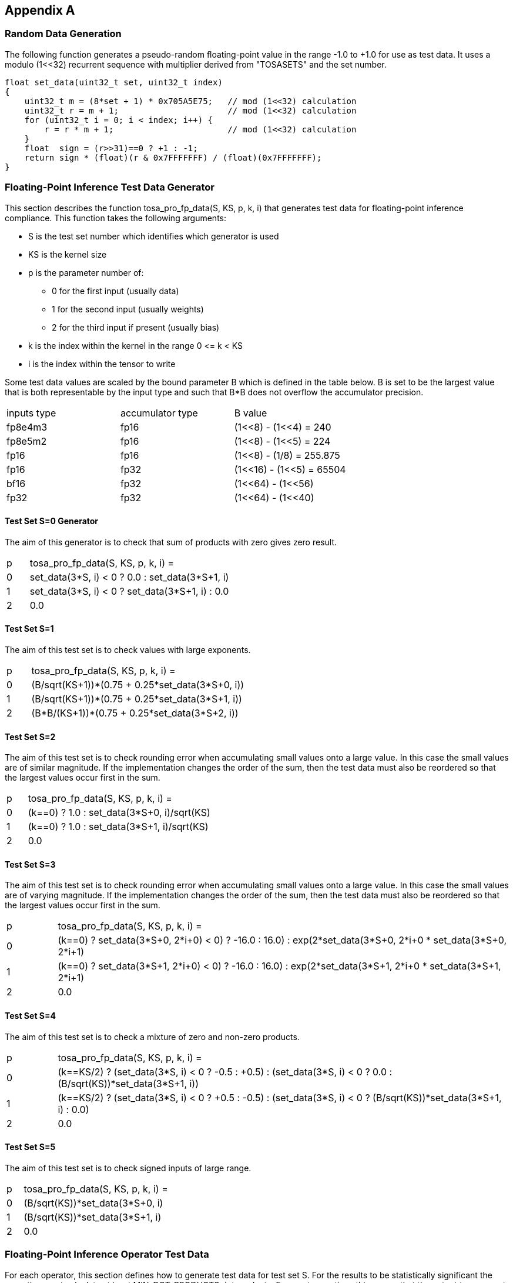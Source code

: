 //
// This confidential and proprietary software may be used only as
// authorised by a licensing agreement from ARM Limited
// (C) COPYRIGHT 2023 ARM Limited
// ALL RIGHTS RESERVED
// The entire notice above must be reproduced on all authorised
// copies and copies may only be made to the extent permitted
// by a licensing agreement from ARM Limited.

== Appendix A

=== Random Data Generation

The following function generates a pseudo-random floating-point value in the range -1.0 to +1.0 for use as test data.
It uses a modulo (1<<32) recurrent sequence with multiplier derived from "TOSASETS" and the set number.

[source,c++]
----
float set_data(uint32_t set, uint32_t index)
{
    uint32_t m = (8*set + 1) * 0x705A5E75;   // mod (1<<32) calculation
    uint32_t r = m + 1;                      // mod (1<<32) calculation
    for (uint32_t i = 0; i < index; i++) {
        r = r * m + 1;                       // mod (1<<32) calculation
    }
    float  sign = (r>>31)==0 ? +1 : -1;
    return sign * (float)(r & 0x7FFFFFFF) / (float)(0x7FFFFFFF);
}
----

=== Floating-Point Inference Test Data Generator

This section describes the function tosa_pro_fp_data(S, KS, p, k, i) that generates test data for floating-point inference compliance.
This function takes the following arguments:

* S is the test set number which identifies which generator is used
* KS is the kernel size
* p is the parameter number of:
** 0 for the first input (usually data)
** 1 for the second input (usually weights)
** 2 for the third input if present (usually bias)
* k is the index within the kernel in the range 0 \<= k < KS
* i is the index within the tensor to write

Some test data values are scaled by the bound parameter B which is defined in the table below.
B is set to be the largest value that is both representable by the input type and such that B*B does not overflow the accumulator precision.

|===
| inputs type | accumulator type | B value
| fp8e4m3     | fp16             | (1<<8) - (1<<4)  = 240
| fp8e5m2     | fp16             | (1<<8) - (1<<5)  = 224
| fp16        | fp16             | (1<<8)  - (1/8)  = 255.875
| fp16        | fp32             | (1<<16) - (1<<5) = 65504
| bf16        | fp32             | (1<<64) - (1<<56)
| fp32        | fp32             | (1<<64) - (1<<40)
|===

==== Test Set S=0 Generator

The aim of this generator is to check that sum of products with zero gives zero result.

[cols="1,9"]
|===
| p | tosa_pro_fp_data(S, KS, p, k, i) =
| 0 | set_data(3*S, i) < 0 ? 0.0 : set_data(3*S+1, i)
| 1 | set_data(3*S, i) < 0 ? set_data(3*S+1, i) : 0.0
| 2 | 0.0
|===

==== Test Set S=1

The aim of this test set is to check values with large exponents.

[cols="1,9"]
|===
| p | tosa_pro_fp_data(S, KS, p, k, i) =
| 0 | (B/sqrt(KS+1))*(0.75 + 0.25*set_data(3*S+0, i))
| 1 | (B/sqrt(KS+1))*(0.75 + 0.25*set_data(3*S+1, i))
| 2 | (B*B/(KS+1))*(0.75 + 0.25*set_data(3*S+2, i))
|===

==== Test Set S=2

The aim of this test set is to check rounding error when accumulating small values onto a large value.
In this case the small values are of similar magnitude.
If the implementation changes the order of the sum, then the test data must also be reordered so that the largest values occur first in the sum.

[cols="1,9"]
|===
| p | tosa_pro_fp_data(S, KS, p, k, i) =
| 0 | (k==0) ? 1.0 : set_data(3*S+0, i)/sqrt(KS)
| 1 | (k==0) ? 1.0 : set_data(3*S+1, i)/sqrt(KS)
| 2 | 0.0
|===

==== Test Set S=3

The aim of this test set is to check rounding error when accumulating small values onto a large value.
In this case the small values are of varying magnitude.
If the implementation changes the order of the sum, then the test data must also be reordered so that the largest values occur first in the sum.

[cols="1,9"]
|===
| p | tosa_pro_fp_data(S, KS, p, k, i) =
| 0 | (k==0) ? ((set_data(3*S+0, 2*i+0) < 0) ? -16.0 : 16.0) : exp(2*set_data(3*S+0, 2*i+0)) * set_data(3*S+0, 2*i+1)
| 1 | (k==0) ? ((set_data(3*S+1, 2*i+0) < 0) ? -16.0 : 16.0) : exp(2*set_data(3*S+1, 2*i+0)) * set_data(3*S+1, 2*i+1)
| 2 | 0.0
|===

==== Test Set S=4

The aim of this test set is to check a mixture of zero and non-zero products.

[cols="1,9"]
|===
| p | tosa_pro_fp_data(S, KS, p, k, i) =
| 0 | (k==KS/2) ? (set_data(3*S, i) < 0 ? -0.5 : +0.5) : (set_data(3*S, i) < 0 ? 0.0 : (B/sqrt(KS))*set_data(3*S+1, i))
| 1 | (k==KS/2) ? (set_data(3*S, i) < 0 ? +0.5 : -0.5) : (set_data(3*S, i) < 0 ? (B/sqrt(KS))*set_data(3*S+1, i) : 0.0)
| 2 | 0.0
|===

==== Test Set S=5

The aim of this test set is to check signed inputs of large range.

[cols="1,9"]
|===
| p | tosa_pro_fp_data(S, KS, p, k, i) =
| 0 | (B/sqrt(KS))*set_data(3*S+0, i)
| 1 | (B/sqrt(KS))*set_data(3*S+1, i)
| 2 | 0.0
|===

=== Floating-Point Inference Operator Test Data

For each operator, this section defines how to generate test data for test set S.
For the results to be statistically significant the operation must calculate at least MIN_DOT_PRODUCTS dot products.
For most operations this means that the output tensor must have at least MIN_DOT_PRODUCTS output values.
For most operations batch size can be increased if necessary so that this holds.
For this version of the specification, MIN_DOT_PRODUCTS is set to 1000.

==== CONV2D

The following generates input test data for test set S.
For compliant implementation, the test must pass whenever the attributes satisfy:
`N*OH*OW*OC >= MIN_DOT_PRODUCTS`

[source,c++]
----
KS = KW*KH*IC;
for (0 <= n < N, 0 <= iy < IH, 0 <= ix < IW, 0 <= ic < IC) {
  input [ n, iy, ix, ic] = tosa_pro_fp_data(S, KS, 0, ((iy % KH)*KW+(ix % KW))*IC+ic, ((n*IH+iy)*IW+ix)*IC+ic);
}
for (0 <= oc < OC, 0 <= ky < KH, 0 <= kx < KW, 0 <= ic < IC) {
  weight[oc, ky, kx, ic] = tosa_pro_fp_data(S, KS, 1, (ky*KW+kx)*IC+ic, ((oc*KH+ky)*KW+kx)*IC+ic);
}
for (0 <= oc < BC) {
  bias[oc] = tosa_pro_fp_data(S, KS, 2, oc)
}
----

==== CONV3D

The following generates input test data for test set S.
For compliant implementation, the test must pass whenever the attributes satisfy:
`N*OD*OH*OW*OC >= MIN_DOT_PRODUCTS`

[source,c++]
----
KS = KD*KW*KH*IC;
for (0 <= n < N, 0 <= id < UD, 0 <= iy < IH, 0 <= ix < IW, 0 <= ic < IC) {
  input [ n, id, iy, ix, ic] = tosa_pro_fp_data(S, KS, 0, (((id % KD)*KH+(iy % KH))*KW+(ix % KW))*IC+ic, (((n*ID+id)*IH+iy)*IW+ix)*IC+ic);
}
for (0 <= oc < OC, 0 <= kd < KD, 0 <= ky < KH, 0 <= kx < KW, 0 <= ic < IC) {
  weight[oc, kd, ky, kx, ic] = tosa_pro_fp_data(S, KS, 1, ((kd*KH+ky)*KW+kx)*IC+ic, (((oc*KD+kd)*KH+ky)*KW+kx)*IC+ic);
}
for (0 <= oc < BC) {
  bias[oc] = tosa_pro_fp_data(S, KS, 2, oc)
}
----

==== DEPTHWISE_CONV2D

The following generates input test data for test set S.
For compliant implementation, the test must pass whenever the attributes satisfy:
`N*OH*OW*C*M >= MIN_DOT_PRODUCTS`

[source,c++]
----
KS = KW*KH;
for (0 <= n < N, 0 <= iy < IH, 0 <= ix < IW, 0 <= c < C) {
  input [ n, iy, ix, c] = tosa_pro_fp_data(S, KS, 0, (iy % KH)*KW+(ix % KW), ((n*IH+iy)*IW+ix)*C+c);
}
for (0 <= ky < KH, 0 <= kx < KW, 0 <= c < C, 0 <= m < M) {
  weight[ky, kx,  c, m] = tosa_pro_fp_data(S, KS, 1, (ky*KW+kx), ((ky*KW+kx)*C+c)*M+m);
}
for (0 <= oc < C*M) {
  bias[oc] = tosa_pro_fp_data(S, KS, 2, oc)
}
----

==== FULLY_CONNECTED

The following generates input test data for test set S.
For compliant implementation, the test must pass whenever the attributes satisfy:
`N*OC >= MIN_DOT_PRODUCTS`

[source,c++]
----
KS = IC;
for (0 <= n < N, 0 <= ic < IC) {
  input [ n, ic] = tosa_pro_fp_data(S, KS, 0, ic,  n*IC+ic);
}
for (0 <= oc < OC, 0 <= ic < IC) {
  weight[oc, ic] = tosa_pro_fp_data(S, KS, 1, ic, oc*IC+ic);
}
for (0 <= oc < BC) {
  bias[oc] = tosa_pro_fp_data(S, KS, 2, oc)
}
----

==== MATMUL

The following generates input test data for test set S.
For compliant implementation, the test must pass whenever the attributes satisfy:
`N*H*W >= MIN_DOT_PRODUCTS`

[source,c++]
----
KS = C;
for (0 <= n < N, 0 <= y < H, 0 <= c < C) {
  A[n, y, c] = tosa_pro_fp_data(S, KS, 0, c, (n*H+y)*C+c);
}
for (0 <= n < N, 0 <= c < C, 0 <= x < W) {
  B[n, c, x] = tosa_pro_fp_data(S, KS, 1, c, (n*C+c)*W+x);
}
----

==== TRANSPOSE_CONV2D

The following generates input test data for test set S.
For compliant implementation, the test must pass whenever the attributes satisfy:
`N*OH*OW*OC >= MIN_DOT_PRODUCTS`

[source,c++]
----
KS = KW*KH*IC;
for (0 <= n < N, 0 <= iy < IH, 0 <= ix < IW, 0 <= ic < IC) {
  input [ n, iy, ix, ic] = tosa_pro_fp_data(S, KS, 0, ((iy % KH)*KW+(ix % KW))*IC+ic, ((n*IH+iy)*IW+ix)*IC+ic);
}
for (0 <= oc < OC, 0 <= ky < KH, 0 <= kx < KW, 0 <= ic < IC) {
  weight[oc, ky, kx, ic] = tosa_pro_fp_data(S, KS, 1, (ky*KW+kx)*IC+ic, ((oc*KH+ky)*KW+kx)*IC+ic);
}
for (0 <= oc < BC) {
  bias[oc] = tosa_pro_fp_data(S, KS, 2, oc)
}
----

==== FFT2D

The following generates input test data for test set S.
For compliant implementation, the test must pass whenever the attributes satisfy:
`N*H*W >= MIN_DOT_PRODUCTS`

[source,c++]
----
KS = 2*H*W;
for (0 <= n < N, 0 <= y < H, 0 <= x < W) {
  input_real[n, y, x] = tosa_pro_fp_data(S, KS, 0, y*W+x, ((0*N+n)*H+y)*IW+x);
  input_imag[n, y, x] = tosa_pro_fp_data(S, KS, 0, y*W+x, ((1*N+n)*H+y)*IW+x);
}
for (0 <= y < H, 0 <= x < W, 0 <= m < H, 0 <= n < W) {
  weight_real[y, x, m, n] = real(exp(2*pi*i*((m*h/H) + (n*w/W))));
  weight_imag[y, x, m, n] = imag(exp(2*pi*i*((m*h/H) + (n*w/W))));
}
----

==== RFFT2D

The following generates input test data for test set S.
For compliant implementation, the test must pass whenever the attributes satisfy:
`N*H*W >= MIN_DOT_PRODUCTS`

[source,c++]
----
KS = H*W;
for (0 <= n < N, 0 <= y < H, 0 <= x < W) {
  input_real[n, y, x] = tosa_pro_fp_data(S, KS, 0, y*W+x, ((0*N+n)*H+y)*IW+x);
}
for (0 <= y < H, 0 <= x < W, 0 <= m < H, 0 <= n < W) {
  weight_real[y, x, m, n] = real(exp(2*pi*i*((m*h/H) + (n*w/W))));
  weight_imag[y, x, m, n] = imag(exp(2*pi*i*((m*h/H) + (n*w/W))));
}
----

==== REDUCE_SUM

The following generates input test data for test set S.
For compliant implementation, the test must pass whenever the attributes satisfy:
`tensor_size(shape) >= MIN_DOT_PRODUCTS`

[source,c++]
----
KS = shape1[axis];
for (index in shape1) {
  input[index] = tosa_pro_fp_data(S, KS, 0, index[axis], tensor_index_to_offset(index));
}
for (0 <= c < KS) {
  weight[c] = 1;
}
----

==== AVG_POOL2D

The following generates input test data for test set S.
For compliant implementation, the test must pass whenever the attributes satisfy:
`N*OH*OW*C >= MIN_DOT_PRODUCTS`

[source,c++]
----
KX = kernel_x;
KY = kernel_y;
KS = KX*KY;
for (0 <= n < N, 0 <= iy < IH, 0 <= ix < IW, 0 <= c < C) {
  input [ n, iy, ix, c] = tosa_pro_fp_data(S, KS, 0, ((iy % KY)*KX+(ix % KX))*C+c, ((n*IH+iy)*IW+ix)*C+c);
}
for (0 <= ky < KY, 0 <= kx < KX, 0 <= c < C, 0 <= m < M) {
  weight[ky, kx] = 1/KS;
}
----
